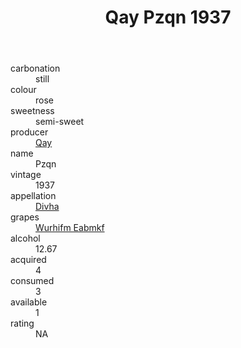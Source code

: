 :PROPERTIES:
:ID:                     0a753ac2-3847-4547-985a-662272fd2685
:END:
#+TITLE: Qay Pzqn 1937

- carbonation :: still
- colour :: rose
- sweetness :: semi-sweet
- producer :: [[id:c8fd643f-17cf-4963-8cdb-3997b5b1f19c][Qay]]
- name :: Pzqn
- vintage :: 1937
- appellation :: [[id:c31dd59d-0c4f-4f27-adba-d84cb0bd0365][Divha]]
- grapes :: [[id:8bf68399-9390-412a-b373-ec8c24426e49][Wurhifm Eabmkf]]
- alcohol :: 12.67
- acquired :: 4
- consumed :: 3
- available :: 1
- rating :: NA


